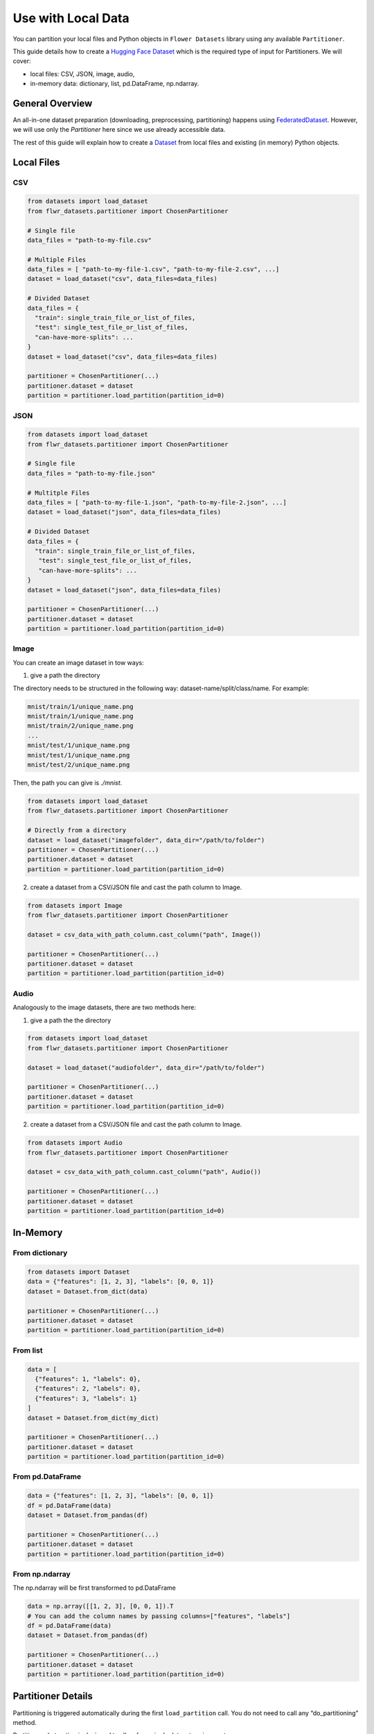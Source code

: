 Use with Local Data
===================

You can partition your local files and Python objects in
``Flower Datasets`` library using any available ``Partitioner``.

This guide details how to create a `Hugging Face <https://huggingface.co/>`_ `Dataset <https://huggingface.co/docs/datasets/package_reference/main_classes#datasets.Dataset>`_ which is the required type of input for Partitioners.
We will cover:

* local files: CSV, JSON, image, audio,
* in-memory data: dictionary, list, pd.DataFrame, np.ndarray.


General Overview
----------------
An all-in-one dataset preparation (downloading, preprocessing, partitioning) happens
using `FederatedDataset <ref-api/flwr_datasets.FederatedDataset.html>`_. However, we
will use only the `Partitioner` here since we use already accessible data.

The rest of this guide will explain how to create a
`Dataset <https://huggingface.co/docs/datasets/en/package_reference/main_classes#datasets.Dataset>`_
from local files and existing (in memory) Python objects.

Local Files
-----------
CSV
^^^
.. code-block:: python

  from datasets import load_dataset
  from flwr_datasets.partitioner import ChosenPartitioner

  # Single file
  data_files = "path-to-my-file.csv"

  # Multiple Files
  data_files = [ "path-to-my-file-1.csv", "path-to-my-file-2.csv", ...]
  dataset = load_dataset("csv", data_files=data_files)

  # Divided Dataset
  data_files = {
    "train": single_train_file_or_list_of_files,
    "test": single_test_file_or_list_of_files,
    "can-have-more-splits": ...
  }
  dataset = load_dataset("csv", data_files=data_files)

  partitioner = ChosenPartitioner(...)
  partitioner.dataset = dataset
  partition = partitioner.load_partition(partition_id=0)

JSON
^^^^

.. code-block:: python

  from datasets import load_dataset
  from flwr_datasets.partitioner import ChosenPartitioner

  # Single file
  data_files = "path-to-my-file.json"

  # Multitple Files
  data_files = [ "path-to-my-file-1.json", "path-to-my-file-2.json", ...]
  dataset = load_dataset("json", data_files=data_files)

  # Divided Dataset
  data_files = {
    "train": single_train_file_or_list_of_files,
     "test": single_test_file_or_list_of_files,
     "can-have-more-splits": ...
  }
  dataset = load_dataset("json", data_files=data_files)

  partitioner = ChosenPartitioner(...)
  partitioner.dataset = dataset
  partition = partitioner.load_partition(partition_id=0)


Image
^^^^^
You can create an image dataset in tow ways:

1) give a path the directory

The directory needs to be structured in the following way: dataset-name/split/class/name. For example:

.. code-block::

  mnist/train/1/unique_name.png
  mnist/train/1/unique_name.png
  mnist/train/2/unique_name.png
  ...
  mnist/test/1/unique_name.png
  mnist/test/1/unique_name.png
  mnist/test/2/unique_name.png

Then, the path you can give is `./mnist`.

.. code-block:: python

  from datasets import load_dataset
  from flwr_datasets.partitioner import ChosenPartitioner

  # Directly from a directory
  dataset = load_dataset("imagefolder", data_dir="/path/to/folder")
  partitioner = ChosenPartitioner(...)
  partitioner.dataset = dataset
  partition = partitioner.load_partition(partition_id=0)

2) create a dataset from a CSV/JSON file and cast the path column to Image.

.. code-block:: python

  from datasets import Image
  from flwr_datasets.partitioner import ChosenPartitioner

  dataset = csv_data_with_path_column.cast_column("path", Image())

  partitioner = ChosenPartitioner(...)
  partitioner.dataset = dataset
  partition = partitioner.load_partition(partition_id=0)


Audio
^^^^^
Analogously to the image datasets, there are two methods here:

1) give a path the the directory

.. code-block:: python

  from datasets import load_dataset
  from flwr_datasets.partitioner import ChosenPartitioner

  dataset = load_dataset("audiofolder", data_dir="/path/to/folder")

  partitioner = ChosenPartitioner(...)
  partitioner.dataset = dataset
  partition = partitioner.load_partition(partition_id=0)

2) create a dataset from a CSV/JSON file and cast the path column to Image.

.. code-block:: python

  from datasets import Audio
  from flwr_datasets.partitioner import ChosenPartitioner

  dataset = csv_data_with_path_column.cast_column("path", Audio())

  partitioner = ChosenPartitioner(...)
  partitioner.dataset = dataset
  partition = partitioner.load_partition(partition_id=0)

In-Memory
---------

From dictionary
^^^^^^^^^^^^^^^
.. code-block:: python

  from datasets import Dataset
  data = {"features": [1, 2, 3], "labels": [0, 0, 1]}
  dataset = Dataset.from_dict(data)

  partitioner = ChosenPartitioner(...)
  partitioner.dataset = dataset
  partition = partitioner.load_partition(partition_id=0)

From list
^^^^^^^^^
.. code-block:: python

  data = [
    {"features": 1, "labels": 0},
    {"features": 2, "labels": 0},
    {"features": 3, "labels": 1}
  ]
  dataset = Dataset.from_dict(my_dict)

  partitioner = ChosenPartitioner(...)
  partitioner.dataset = dataset
  partition = partitioner.load_partition(partition_id=0)

From pd.DataFrame
^^^^^^^^^^^^^^^^^
.. code-block:: python

  data = {"features": [1, 2, 3], "labels": [0, 0, 1]}
  df = pd.DataFrame(data)
  dataset = Dataset.from_pandas(df)

  partitioner = ChosenPartitioner(...)
  partitioner.dataset = dataset
  partition = partitioner.load_partition(partition_id=0)

From np.ndarray
^^^^^^^^^^^^^^^
The np.ndarray will be first transformed to pd.DataFrame

.. code-block:: python

  data = np.array([[1, 2, 3], [0, 0, 1]).T
  # You can add the column names by passing columns=["features", "labels"]
  df = pd.DataFrame(data)
  dataset = Dataset.from_pandas(df)

  partitioner = ChosenPartitioner(...)
  partitioner.dataset = dataset
  partition = partitioner.load_partition(partition_id=0)

Partitioner Details
-------------------
Partitioning is triggered automatically during the first ``load_partition`` call.
You do not need to call any “do_partitioning” method.

Partitioner abstraction is designed to allow for a single dataset assignment.

.. code-block:: python

  partitioner.dataset = your_dataset

If you need to do the same partitioning on a different dataset, create a new Partitioner
for that, e.g.:

.. code-block:: python

  iid_partitioner_for_mnist = IidPartitioner(num_partitions=10)
  iid_partitioner_for_mnist.dataset = mnist_dataset

  iid_partitioner_for_cifar = IidPartitioner(num_partitions=10)
  iid_partitioner_for_cifar.dataset = cifar_dataset


More Resources
--------------
If you are looking for more details or you have not found the format you are looking supported, please visit the `HuggingFace Datasets docs <https://huggingface.co/docs/datasets/index>`_.
This guide is based on the following ones:

* `General Information <https://huggingface.co/docs/datasets/en/loading>`_
* `Tabular Data <https://huggingface.co/docs/datasets/en/tabular_load>`_
* `Image Data <https://huggingface.co/docs/datasets/en/image_load>`_
* `Audio Data <https://huggingface.co/docs/datasets/en/audio_load>`_
